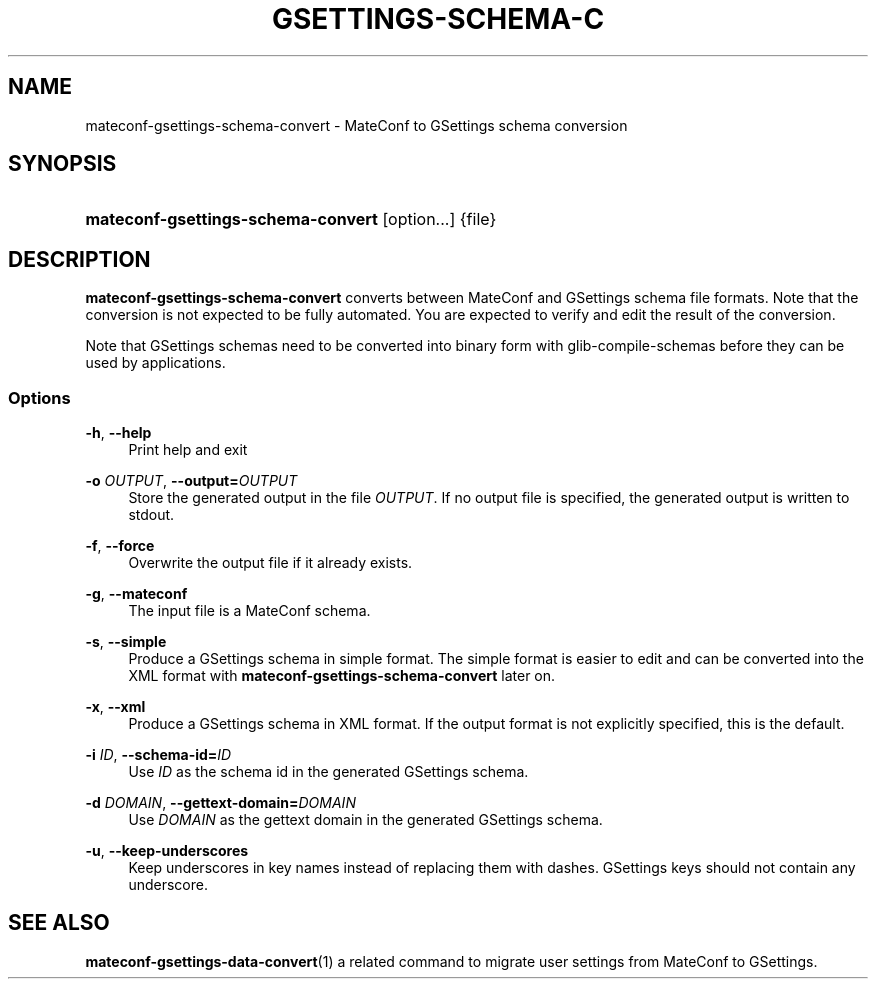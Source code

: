 '\" t
.\"     Title: mateconf-gsettings-schema-convert
.\"    Author: [FIXME: author] [see http://docbook.sf.net/el/author]
.\" Generator: DocBook XSL Stylesheets v1.75.2 <http://docbook.sf.net/>
.\"      Date: 08/30/2010
.\"    Manual: User Commands
.\"    Source: User Commands
.\"  Language: English
.\"
.TH "GSETTINGS\-SCHEMA\-C" "1" "08/30/2010" "User Commands" "User Commands"
.\" -----------------------------------------------------------------
.\" * set default formatting
.\" -----------------------------------------------------------------
.\" disable hyphenation
.nh
.\" disable justification (adjust text to left margin only)
.ad l
.\" -----------------------------------------------------------------
.\" * MAIN CONTENT STARTS HERE *
.\" -----------------------------------------------------------------
.SH "NAME"
mateconf-gsettings-schema-convert \- MateConf to GSettings schema conversion
.SH "SYNOPSIS"
.HP \w'\fBmateconf\-gsettings\-schema\-convert\fR\ 'u
\fBmateconf\-gsettings\-schema\-convert\fR [option...] {file}
.SH "DESCRIPTION"
.PP
\fBmateconf\-gsettings\-schema\-convert\fR
converts between MateConf and GSettings schema file formats\&. Note that the conversion is not expected to be fully automated\&. You are expected to verify and edit the result of the conversion\&.
.PP
Note that GSettings schemas need to be converted into binary form with
glib\-compile\-schemas
before they can be used by applications\&.
.SS "Options"
.PP
\fB\-h\fR, \fB\-\-help\fR
.RS 4
Print help and exit
.RE
.PP
\fB\-o \fR\fB\fIOUTPUT\fR\fR, \fB\-\-output=\fR\fB\fIOUTPUT\fR\fR
.RS 4
Store the generated output in the file
\fIOUTPUT\fR\&. If no output file is specified, the generated output is written to stdout\&.
.RE
.PP
\fB\-f\fR, \fB\-\-force\fR
.RS 4
Overwrite the output file if it already exists\&.
.RE
.PP
\fB\-g\fR, \fB\-\-mateconf\fR
.RS 4
The input file is a MateConf schema\&.
.RE
.PP
\fB\-s\fR, \fB\-\-simple\fR
.RS 4
Produce a GSettings schema in simple format\&. The simple format is easier to edit and can be converted into the XML format with
\fBmateconf\-gsettings\-schema\-convert\fR
later on\&.
.RE
.PP
\fB\-x\fR, \fB\-\-xml\fR
.RS 4
Produce a GSettings schema in XML format\&. If the output format is not explicitly specified, this is the default\&.
.RE
.PP
\fB\-i \fR\fB\fIID\fR\fR, \fB\-\-schema\-id=\fR\fB\fIID\fR\fR
.RS 4
Use
\fIID\fR
as the schema id in the generated GSettings schema\&.
.RE
.PP
\fB\-d \fR\fB\fIDOMAIN\fR\fR, \fB\-\-gettext\-domain=\fR\fB\fIDOMAIN\fR\fR
.RS 4
Use
\fIDOMAIN\fR
as the gettext domain in the generated GSettings schema\&.
.RE
.PP
\fB\-u\fR, \fB\-\-keep\-underscores\fR
.RS 4
Keep underscores in key names instead of replacing them with dashes\&. GSettings keys should not contain any underscore\&.
.RE
.SH "SEE ALSO"
.PP

\fBmateconf-gsettings-data-convert\fR(1)
a related command to migrate user settings from MateConf to GSettings\&.
